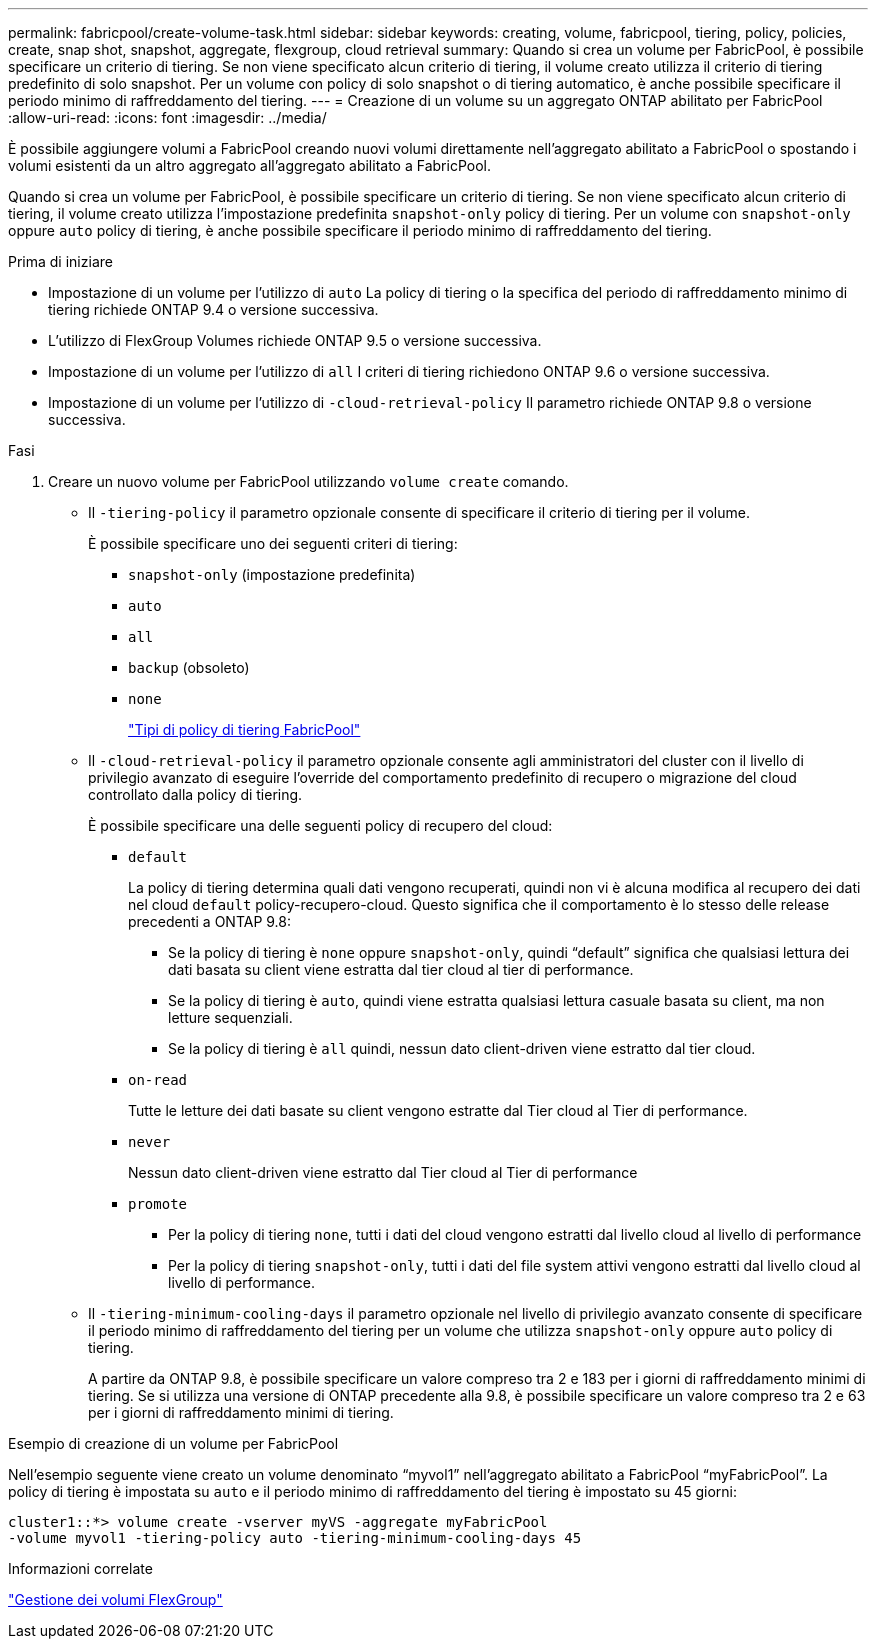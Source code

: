 ---
permalink: fabricpool/create-volume-task.html 
sidebar: sidebar 
keywords: creating, volume, fabricpool, tiering, policy, policies, create, snap shot, snapshot, aggregate, flexgroup, cloud retrieval 
summary: Quando si crea un volume per FabricPool, è possibile specificare un criterio di tiering. Se non viene specificato alcun criterio di tiering, il volume creato utilizza il criterio di tiering predefinito di solo snapshot. Per un volume con policy di solo snapshot o di tiering automatico, è anche possibile specificare il periodo minimo di raffreddamento del tiering. 
---
= Creazione di un volume su un aggregato ONTAP abilitato per FabricPool
:allow-uri-read: 
:icons: font
:imagesdir: ../media/


[role="lead"]
È possibile aggiungere volumi a FabricPool creando nuovi volumi direttamente nell'aggregato abilitato a FabricPool o spostando i volumi esistenti da un altro aggregato all'aggregato abilitato a FabricPool.

Quando si crea un volume per FabricPool, è possibile specificare un criterio di tiering. Se non viene specificato alcun criterio di tiering, il volume creato utilizza l'impostazione predefinita `snapshot-only` policy di tiering. Per un volume con `snapshot-only` oppure `auto` policy di tiering, è anche possibile specificare il periodo minimo di raffreddamento del tiering.

.Prima di iniziare
* Impostazione di un volume per l'utilizzo di `auto` La policy di tiering o la specifica del periodo di raffreddamento minimo di tiering richiede ONTAP 9.4 o versione successiva.
* L'utilizzo di FlexGroup Volumes richiede ONTAP 9.5 o versione successiva.
* Impostazione di un volume per l'utilizzo di `all` I criteri di tiering richiedono ONTAP 9.6 o versione successiva.
* Impostazione di un volume per l'utilizzo di `-cloud-retrieval-policy` Il parametro richiede ONTAP 9.8 o versione successiva.


.Fasi
. Creare un nuovo volume per FabricPool utilizzando `volume create` comando.
+
** Il `-tiering-policy` il parametro opzionale consente di specificare il criterio di tiering per il volume.
+
È possibile specificare uno dei seguenti criteri di tiering:

+
*** `snapshot-only` (impostazione predefinita)
*** `auto`
*** `all`
*** `backup` (obsoleto)
*** `none`
+
link:tiering-policies-concept.html#types-of-fabricpool-tiering-policies["Tipi di policy di tiering FabricPool"]



** Il `-cloud-retrieval-policy` il parametro opzionale consente agli amministratori del cluster con il livello di privilegio avanzato di eseguire l'override del comportamento predefinito di recupero o migrazione del cloud controllato dalla policy di tiering.
+
È possibile specificare una delle seguenti policy di recupero del cloud:

+
*** `default`
+
La policy di tiering determina quali dati vengono recuperati, quindi non vi è alcuna modifica al recupero dei dati nel cloud `default` policy-recupero-cloud. Questo significa che il comportamento è lo stesso delle release precedenti a ONTAP 9.8:

+
**** Se la policy di tiering è `none` oppure `snapshot-only`, quindi "`default`" significa che qualsiasi lettura dei dati basata su client viene estratta dal tier cloud al tier di performance.
**** Se la policy di tiering è `auto`, quindi viene estratta qualsiasi lettura casuale basata su client, ma non letture sequenziali.
**** Se la policy di tiering è `all` quindi, nessun dato client-driven viene estratto dal tier cloud.


*** `on-read`
+
Tutte le letture dei dati basate su client vengono estratte dal Tier cloud al Tier di performance.

*** `never`
+
Nessun dato client-driven viene estratto dal Tier cloud al Tier di performance

*** `promote`
+
**** Per la policy di tiering `none`, tutti i dati del cloud vengono estratti dal livello cloud al livello di performance
**** Per la policy di tiering `snapshot-only`, tutti i dati del file system attivi vengono estratti dal livello cloud al livello di performance.




** Il `-tiering-minimum-cooling-days` il parametro opzionale nel livello di privilegio avanzato consente di specificare il periodo minimo di raffreddamento del tiering per un volume che utilizza `snapshot-only` oppure `auto` policy di tiering.
+
A partire da ONTAP 9.8, è possibile specificare un valore compreso tra 2 e 183 per i giorni di raffreddamento minimi di tiering. Se si utilizza una versione di ONTAP precedente alla 9.8, è possibile specificare un valore compreso tra 2 e 63 per i giorni di raffreddamento minimi di tiering.





.Esempio di creazione di un volume per FabricPool
Nell'esempio seguente viene creato un volume denominato "`myvol1`" nell'aggregato abilitato a FabricPool "`myFabricPool`". La policy di tiering è impostata su `auto` e il periodo minimo di raffreddamento del tiering è impostato su 45 giorni:

[listing]
----
cluster1::*> volume create -vserver myVS -aggregate myFabricPool
-volume myvol1 -tiering-policy auto -tiering-minimum-cooling-days 45
----
.Informazioni correlate
link:../flexgroup/index.html["Gestione dei volumi FlexGroup"]
